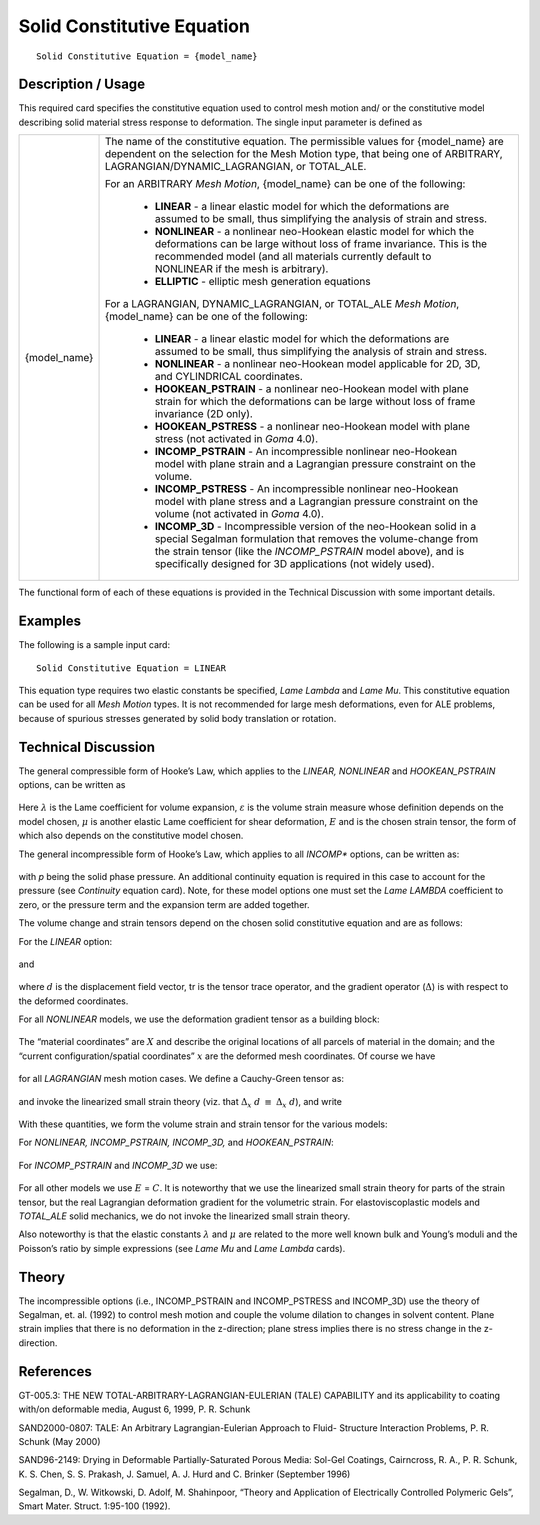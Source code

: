 ***************************
Solid Constitutive Equation
***************************


::

   Solid Constitutive Equation = {model_name}

-----------------------
**Description / Usage**
-----------------------

This required card specifies the constitutive equation used to control mesh motion and/
or the constitutive model describing solid material stress response to deformation. The
single input parameter is defined as

+------------+---------------------------------------------------------------------------------------+
|{model_name}|The name of the constitutive equation. The permissible values for {model_name} are     |
|            |dependent on the selection for the Mesh Motion type, that being one of ARBITRARY,      |
|            |LAGRANGIAN/DYNAMIC_LAGRANGIAN, or TOTAL_ALE.                                           |
|            |                                                                                       |
|            |For an ARBITRARY *Mesh Motion*, {model_name} can be one of the following:              |
|            |                                                                                       |
|            | * **LINEAR** - a linear elastic model for which the deformations are assumed to be    |
|            |   small, thus simplifying the analysis of strain and stress.                          |
|            | * **NONLINEAR** - a nonlinear neo-Hookean elastic model for which the deformations can|
|            |   be large without loss of frame invariance. This is the recommended model (and all   |
|            |   materials currently default to NONLINEAR if the mesh is arbitrary).                 |
|            | * **ELLIPTIC** - elliptic mesh generation equations                                   |
|            |                                                                                       |
|            |For a LAGRANGIAN, DYNAMIC_LAGRANGIAN, or TOTAL_ALE *Mesh Motion*, {model_name} can be  |
|            |one of the following:                                                                  |
|            |                                                                                       |
|            | * **LINEAR** - a linear elastic model for which the deformations are assumed to be    |
|            |   small, thus simplifying the analysis of strain and stress.                          |
|            | * **NONLINEAR** - a nonlinear neo-Hookean model applicable for 2D, 3D, and CYLINDRICAL|
|            |   coordinates.                                                                        |
|            | * **HOOKEAN_PSTRAIN** - a nonlinear neo-Hookean model with plane strain for which the |
|            |   deformations can be large without loss of frame invariance (2D only).               |
|            | * **HOOKEAN_PSTRESS** - a nonlinear neo-Hookean model with plane stress (not activated|
|            |   in *Goma* 4.0).                                                                     |
|            | * **INCOMP_PSTRAIN** - An incompressible nonlinear neo-Hookean model with plane strain|
|            |   and a Lagrangian pressure constraint on the volume.                                 |
|            | * **INCOMP_PSTRESS** - An incompressible nonlinear neo-Hookean model with plane stress|
|            |   and a Lagrangian pressure constraint on the volume (not activated in *Goma* 4.0).   |
|            | * **INCOMP_3D** - Incompressible version of the neo-Hookean solid in a special        |
|            |   Segalman formulation that removes the volume-change from the strain tensor (like the|
|            |   *INCOMP_PSTRAIN* model above), and is specifically designed for 3D applications (not|
|            |   widely used).                                                                       |
+------------+---------------------------------------------------------------------------------------+

The functional form of each of these equations is provided in the Technical Discussion
with some important details.

------------
**Examples**
------------

The following is a sample input card:
::

   Solid Constitutive Equation = LINEAR

This equation type requires two elastic constants be specified, *Lame Lambda* and *Lame
Mu*. This constitutive equation can be used for all *Mesh Motion* types. It is not
recommended for large mesh deformations, even for ALE problems, because of
spurious stresses generated by solid body translation or rotation.


-------------------------
**Technical Discussion**
-------------------------

The general compressible form of Hooke’s Law, which applies to the *LINEAR,
NONLINEAR* and *HOOKEAN_PSTRAIN* options, can be written as

.. figure:: /figures/348_goma_physics.png
	:align: center
	:width: 90%

Here :math:`\lambda` is the Lame coefficient for volume expansion, :math:`\varepsilon` is the volume strain measure
whose definition depends on the model chosen, :math:`\mu` is another elastic Lame coefficient
for shear deformation, :math:`\underline {E}` and is the chosen strain tensor, the form of which also
depends on the constitutive model chosen.

The general incompressible form of Hooke’s Law, which applies to all *INCOMP**
options, can be written as:

.. figure:: /figures/349_goma_physics.png
	:align: center
	:width: 90%

with *p* being the solid phase pressure. An additional continuity equation is required in
this case to account for the pressure (see *Continuity* equation card). Note, for these
model options one must set the *Lame LAMBDA* coefficient to zero, or the pressure term
and the expansion term are added together.

The volume change and strain tensors depend on the chosen solid constitutive equation
and are as follows: 

For the *LINEAR* option:

.. figure:: /figures/350_goma_physics.png
	:align: center
	:width: 90%

and

.. figure:: /figures/351_goma_physics.png
	:align: center
	:width: 90%

where :math:`\underline {d}` is the displacement field vector, tr is the tensor trace operator, and the gradient operator (:math:`\Delta`) is with respect to the deformed coordinates.

For all *NONLINEAR* models, we use the deformation gradient tensor as a building
block:

.. figure:: /figures/352_goma_physics.png
	:align: center
	:width: 90%

The “material coordinates” are :math:`\underline {X}` and describe the original locations of all parcels of material in the domain; and the “current configuration/spatial coordinates” 
:math:`\underline {x}` are the deformed mesh coordinates. Of course we have

.. figure:: /figures/353_goma_physics.png
	:align: center
	:width: 90%

for all *LAGRANGIAN* mesh motion cases. We define a Cauchy-Green tensor as:

.. figure:: /figures/354_goma_physics.png
	:align: center
	:width: 90%

and invoke the linearized small strain theory (viz. that :math:`\Delta_x` :math:`\underline{d}` 
:math:`\equiv` :math:`\Delta_x` :math:`\underline {d}`), and write

.. figure:: /figures/355_goma_physics.png
	:align: center
	:width: 90%

With these quantities, we form the volume strain and strain tensor for the various
models:

For *NONLINEAR, INCOMP_PSTRAIN, INCOMP_3D,* and *HOOKEAN_PSTRAIN*:

.. figure:: /figures/356_goma_physics.png
	:align: center
	:width: 90%

For *INCOMP_PSTRAIN* and *INCOMP_3D* we use:

.. figure:: /figures/357_goma_physics.png
	:align: center
	:width: 90%

For all other models we use :math:`\underline {E}` = :math:`\underline {C}`. It is noteworthy that we use the linearized small strain theory for parts of the strain tensor, but the real Lagrangian deformation gradient for the volumetric strain. For elastoviscoplastic models and *TOTAL_ALE* solid mechanics, we do not invoke the linearized small strain theory.

Also noteworthy is that the elastic constants :math:`\lambda` and :math:`\mu` are related to the more well known bulk and Young’s moduli and the Poisson’s ratio by simple expressions (see
*Lame Mu* and *Lame Lambda* cards).

----------
**Theory**
----------

The incompressible options (i.e., INCOMP_PSTRAIN and INCOMP_PSTRESS
and INCOMP_3D) use the theory of Segalman, et. al. (1992) to control mesh motion
and couple the volume dilation to changes in solvent content. Plane strain implies that
there is no deformation in the z-direction; plane stress implies there is no stress change
in the z-direction.


--------------
**References**
--------------

GT-005.3: THE NEW TOTAL-ARBITRARY-LAGRANGIAN-EULERIAN (TALE)
CAPABILITY and its applicability to coating with/on deformable media, August 6,
1999, P. R. Schunk

SAND2000-0807: TALE: An Arbitrary Lagrangian-Eulerian Approach to Fluid-
Structure Interaction Problems, P. R. Schunk (May 2000)

SAND96-2149: Drying in Deformable Partially-Saturated Porous Media: Sol-Gel
Coatings, Cairncross, R. A., P. R. Schunk, K. S. Chen, S. S. Prakash, J. Samuel, A. J.
Hurd and C. Brinker (September 1996)

Segalman, D., W. Witkowski, D. Adolf, M. Shahinpoor, “Theory and Application of
Electrically Controlled Polymeric Gels”, Smart Mater. Struct. 1:95-100 (1992).

..
	TODO - There are 10 photos of equations that need to be replaced with the actual equations.